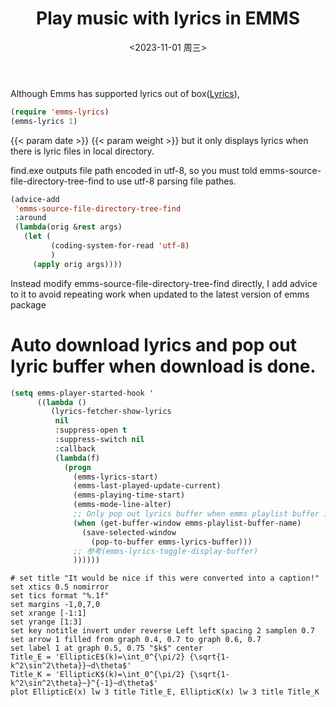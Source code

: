 #+title: Play music with lyrics in EMMS
#+featured_image: /images/gohugo-default-sample-hero-image.jpg
#+weight: 1000
#+HUGO_BASE_DIR: ../../
#+HUGO_SECTION: posts/emacs/emms
#+date: <2023-11-01 周三>
Although Emms has supported lyrics out of box([[https://www.gnu.org/software/emms/manual/#Lyrics][Lyrics]]),
#+BEGIN_SRC emacs-lisp
  (require 'emms-lyrics)
  (emms-lyrics 1)
#+END_SRC
{{< param date >}}
{{< param weight >}}
but it only displays lyrics when there is lyric files in local directory.

find.exe outputs file path encoded in utf-8, so you must told emms-source-file-directory-tree-find
to use utf-8 parsing file pathes.
#+BEGIN_SRC emacs-lisp
  (advice-add
   'emms-source-file-directory-tree-find
   :around
   (lambda(orig &rest args)
	 (let (
		   (coding-system-for-read 'utf-8)
		   )
	   (apply orig args))))
#+END_SRC

Instead modify emms-source-file-directory-tree-find directly, I add advice to it to avoid repeating work when updated to the latest version of emms package 

* Auto download lyrics and pop out lyric buffer when download is done.
#+BEGIN_SRC emacs-lisp
  (setq emms-player-started-hook '
		((lambda ()
		   (lyrics-fetcher-show-lyrics
			nil
			:suppress-open t
			:suppress-switch nil
			:callback
			(lambda(f)
			  (progn
				(emms-lyrics-start)
				(emms-last-played-update-current)
				(emms-playing-time-start)
				(emms-mode-line-alter)
				;; Only pop out lyrics buffer when emms playlist buffer is displayed.
				(when (get-buffer-window emms-playlist-buffer-name)
				  (save-selected-window
					(pop-to-buffer emms-lyrics-buffer)))
				;; 参考(emms-lyrics-toggle-display-buffer)
				))))))
#+END_SRC
#+BEGIN_SRC gnuplot :file ./test.png
  # set title "It would be nice if this were converted into a caption!"
  set xtics 0.5 nomirror
  set tics format "%.1f"
  set margins -1,0,7,0
  set xrange [-1:1]
  set yrange [1:3]
  set key notitle invert under reverse Left left spacing 2 samplen 0.7
  set arrow 1 filled from graph 0.4, 0.7 to graph 0.6, 0.7
  set label 1 at graph 0.5, 0.75 "$k$" center
  Title_E = 'EllipticE$(k)=\int_0^{\pi/2} {\sqrt{1-k^2\sin^2\theta}}~d\theta$'
  Title_K = 'EllipticK$(k)=\int_0^{\pi/2} {\sqrt{1-k^2\sin^2\theta}~}^{-1}~d\theta$'
  plot EllipticE(x) lw 3 title Title_E, EllipticK(x) lw 3 title Title_K
#+END_SRC

#+RESULTS:
[[file:./test.png]]

